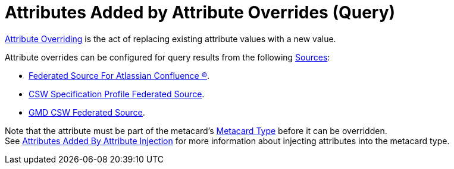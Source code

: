 :title: Attributes Added by Attribute Overrides (Query)
:type: dataManagement
:status: published
:parent: Automatically Added Metacard Attributes
:summary: How attribute overrides add attributes to metacards during query.
:order: 08

= Attributes Added by Attribute Overrides (Query)

xref:managing:datamanagement/overriding-attributes.adoc[Attribute Overriding] is the act of replacing existing attribute values with a new value.

Attribute overrides can be configured for query results from the following xref:managing:configuring/connecting-to-sources.adoc[Sources]:

* xref:managing:configuring/sources/confluence-federated-source.adoc[Federated Source For Atlassian Confluence (R)].
* xref:managing:configuring/sources/csw-federated-source.adoc[CSW Specification Profile Federated Source].
* xref:managing:configuring/sources/gmd-csw-source.adoc[GMD CSW Federated Source].

Note that the attribute must be part of the metacard's xref:developing:devcomponents/metacard-type.adoc[Metacard Type] before it can be overridden. +
See xref:managing:datamanagement/attributes-added-by-attribute-injection.adoc[Attributes Added By Attribute Injection] for more information about injecting attributes into the metacard type.
